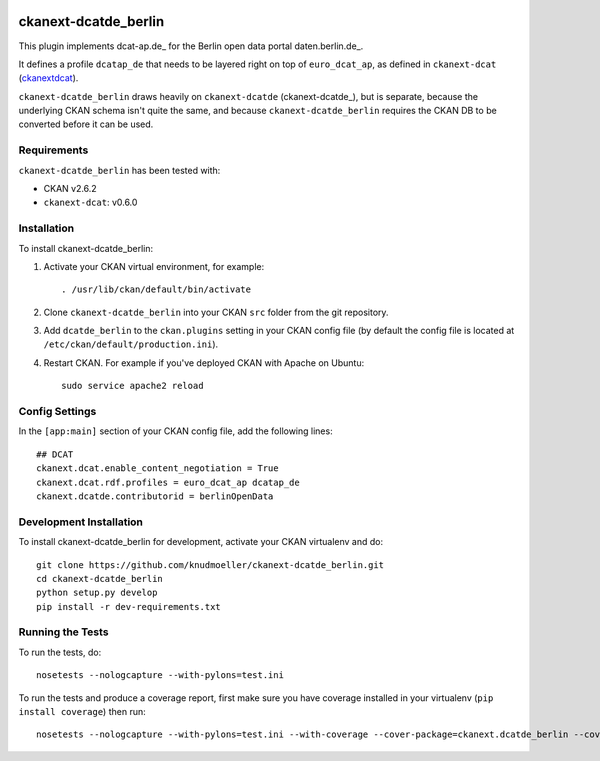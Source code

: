 .. You should enable this project on travis-ci.org and coveralls.io to make
   these badges work. The necessary Travis and Coverage config files have been
   generated for you.

.. image:: https://travis-ci.org/berlinonline/ckanext-dcatde_berlin.svg?branch=master
    :target: https://travis-ci.org/berlinonline/ckanext-dcatde_berlin

.. image:: https://coveralls.io/repos/berlinonline/ckanext-dcatde_berlin/badge.svg
  :target: https://coveralls.io/r/berlinonline/ckanext-dcatde_berlin

=============
ckanext-dcatde_berlin
=============

.. Put a description of your extension here:
This plugin implements dcat-ap.de_ for the Berlin open data portal
daten.berlin.de_.

It defines a profile ``dcatap_de`` that needs to be layered right on top of ``euro_dcat_ap``, as defined in ``ckanext-dcat`` (ckanextdcat_).

``ckanext-dcatde_berlin`` draws heavily on ``ckanext-dcatde`` (ckanext-dcatde_), but is separate, because the underlying CKAN schema isn't quite the same, and because ``ckanext-dcatde_berlin`` requires the CKAN DB to be converted before it can be used.

.. _ckanextdcat: https://github.com/ckan/ckanext-dcat
   _dcat-ap.de: http://dcat-ap.de
   _daten.berlin.de: https://daten.berlin.de
   _ckanext-dcatde: https://github.com/GovDataOfficial/ckanext-dcatde

------------
Requirements
------------

``ckanext-dcatde_berlin`` has been tested with:

- CKAN v2.6.2
- ``ckanext-dcat``: v0.6.0


------------
Installation
------------

.. Add any additional install steps to the list below.
   For example installing any non-Python dependencies or adding any required
   config settings.

To install ckanext-dcatde_berlin:

1. Activate your CKAN virtual environment, for example::

     . /usr/lib/ckan/default/bin/activate

2. Clone ``ckanext-dcatde_berlin`` into your CKAN ``src`` folder from the git 
   repository.

3. Add ``dcatde_berlin`` to the ``ckan.plugins`` setting in your CKAN
   config file (by default the config file is located at
   ``/etc/ckan/default/production.ini``).

4. Restart CKAN. For example if you've deployed CKAN with Apache on Ubuntu::

     sudo service apache2 reload


---------------
Config Settings
---------------

In the ``[app:main]`` section of your CKAN config file, add the following lines::

    ## DCAT
    ckanext.dcat.enable_content_negotiation = True
    ckanext.dcat.rdf.profiles = euro_dcat_ap dcatap_de
    ckanext.dcatde.contributorid = berlinOpenData


------------------------
Development Installation
------------------------

To install ckanext-dcatde_berlin for development, activate your CKAN virtualenv and
do::

    git clone https://github.com/knudmoeller/ckanext-dcatde_berlin.git
    cd ckanext-dcatde_berlin
    python setup.py develop
    pip install -r dev-requirements.txt


-----------------
Running the Tests
-----------------

To run the tests, do::

    nosetests --nologcapture --with-pylons=test.ini

To run the tests and produce a coverage report, first make sure you have
coverage installed in your virtualenv (``pip install coverage``) then run::

    nosetests --nologcapture --with-pylons=test.ini --with-coverage --cover-package=ckanext.dcatde_berlin --cover-inclusive --cover-erase --cover-tests
